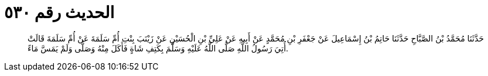 
= الحديث رقم ٥٣٠

[quote.hadith]
حَدَّثَنَا مُحَمَّدُ بْنُ الصَّبَّاحِ حَدَّثَنَا حَاتِمُ بْنُ إِسْمَاعِيلَ عَنْ جَعْفَرِ بْنِ مُحَمَّدٍ عَنْ أَبِيهِ عَنْ عَلِيِّ بْنِ الْحُسَيْنِ عَنْ زَيْنَبَ بِنْتِ أُمِّ سَلَمَةَ عَنْ أُمِّ سَلَمَةَ قَالَتْ أُتِيَ رَسُولُ اللَّهِ صَلَّى اللَّهُ عَلَيْهِ وَسَلَّمَ بِكَتِفِ شَاةٍ فَأَكَلَ مِنْهُ وَصَلَّى وَلَمْ يَمَسَّ مَاءً.